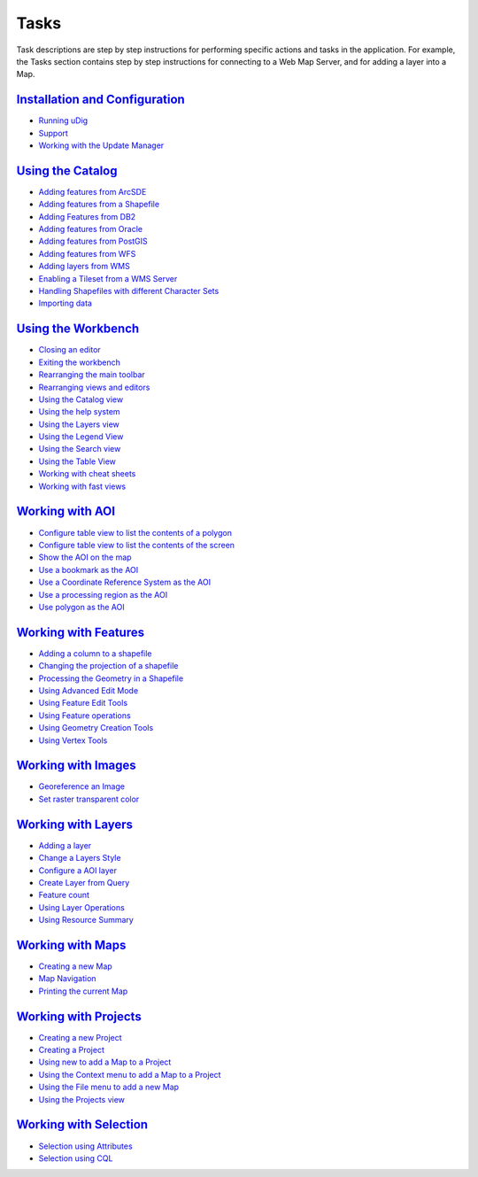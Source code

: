 


Tasks
~~~~~

Task descriptions are step by step instructions for performing
specific actions and tasks in the application. For example, the Tasks
section contains step by step instructions for connecting to a Web Map
Server, and for adding a layer into a Map.



`Installation and Configuration`_
`````````````````````````````````


+ `Running uDig`_
+ `Support`_
+ `Working with the Update Manager`_



`Using the Catalog`_
````````````````````


+ `Adding features from ArcSDE`_
+ `Adding features from a Shapefile`_
+ `Adding Features from DB2`_
+ `Adding features from Oracle`_
+ `Adding features from PostGIS`_
+ `Adding features from WFS`_
+ `Adding layers from WMS`_
+ `Enabling a Tileset from a WMS Server`_
+ `Handling Shapefiles with different Character Sets`_
+ `Importing data`_



`Using the Workbench`_
``````````````````````


+ `Closing an editor`_
+ `Exiting the workbench`_
+ `Rearranging the main toolbar`_
+ `Rearranging views and editors`_
+ `Using the Catalog view`_
+ `Using the help system`_
+ `Using the Layers view`_
+ `Using the Legend View`_
+ `Using the Search view`_
+ `Using the Table View`_
+ `Working with cheat sheets`_
+ `Working with fast views`_



`Working with AOI`_
```````````````````


+ `Configure table view to list the contents of a polygon`_
+ `Configure table view to list the contents of the screen`_
+ `Show the AOI on the map`_
+ `Use a bookmark as the AOI`_
+ `Use a Coordinate Reference System as the AOI`_
+ `Use a processing region as the AOI`_
+ `Use polygon as the AOI`_



`Working with Features`_
````````````````````````


+ `Adding a column to a shapefile`_
+ `Changing the projection of a shapefile`_
+ `Processing the Geometry in a Shapefile`_
+ `Using Advanced Edit Mode`_
+ `Using Feature Edit Tools`_
+ `Using Feature operations`_
+ `Using Geometry Creation Tools`_
+ `Using Vertex Tools`_



`Working with Images`_
``````````````````````


+ `Georeference an Image`_
+ `Set raster transparent color`_



`Working with Layers`_
``````````````````````


+ `Adding a layer`_
+ `Change a Layers Style`_
+ `Configure a AOI layer`_
+ `Create Layer from Query`_
+ `Feature count`_
+ `Using Layer Operations`_
+ `Using Resource Summary`_



`Working with Maps`_
````````````````````


+ `Creating a new Map`_
+ `Map Navigation`_
+ `Printing the current Map`_



`Working with Projects`_
````````````````````````


+ `Creating a new Project`_
+ `Creating a Project`_
+ `Using new to add a Map to a Project`_
+ `Using the Context menu to add a Map to a Project`_
+ `Using the File menu to add a new Map`_
+ `Using the Projects view`_



`Working with Selection`_
`````````````````````````


+ `Selection using Attributes`_
+ `Selection using CQL`_


.. _Set raster transparent color: Set raster transparent color.html
.. _Configure table view to list the contents of a polygon: Configure table view to list the contents of a polygon.html
.. _Enabling a Tileset from a WMS Server: Enabling a Tileset from a WMS Server.html
.. _Working with Projects: Working with Projects.html
.. _Working with AOI: Working with AOI.html
.. _Use polygon as the AOI: Use polygon as the AOI.html
.. _Adding Features from DB2: Adding Features from DB2.html
.. _Exiting the workbench: Exiting the workbench.html
.. _Rearranging views and editors: Rearranging views and editors.html
.. _Adding features from a Shapefile: Adding features from a Shapefile.html
.. _Using the Legend View: Using the Legend View.html
.. _Working with Features: Working with Features.html
.. _Printing the current Map: Printing the current Map.html
.. _Show the AOI on the map: Show the AOI on the map.html
.. _Handling Shapefiles with different Character Sets: Handling Shapefiles with different Character Sets.html
.. _Working with fast views: Working with fast views.html
.. _Map Navigation: Map Navigation.html
.. _Using the Catalog: Using the Catalog.html
.. _Adding a layer: Adding a layer.html
.. _Using Resource Summary: Using Resource Summary.html
.. _Working with Selection: Working with Selection.html
.. _Using Layer Operations: Using Layer Operations.html
.. _Adding layers from WMS: Adding layers from WMS.html
.. _Installation and Configuration: Installation and Configuration.html
.. _Processing the Geometry in a Shapefile: Processing the Geometry in a Shapefile.html
.. _Use a Coordinate Reference System as the AOI: Use a Coordinate Reference System as the AOI.html
.. _Creating a Project: Creating a Project.html
.. _Selection using Attributes: Selection using Attributes.html
.. _Use a bookmark as the AOI: Use a bookmark as the AOI.html
.. _Working with Layers: Working with Layers.html
.. _Closing an editor: Closing an editor.html
.. _Importing data: Importing data.html
.. _Using Advanced Edit Mode: Using Advanced Edit Mode.html
.. _Using the Workbench: Using the Workbench.html
.. _Adding a column to a shapefile: Adding a column to a shapefile.html
.. _Using the Layers view: Using the Layers view.html
.. _Configure table view to list the contents of the screen: Configure table view to list the contents of the screen.html
.. _Selection using CQL: Selection using CQL.html
.. _Using new to add a Map to a Project: Using new to add a Map to a Project.html
.. _Feature count: Feature count.html
.. _Working with cheat sheets: Working with cheat sheets.html
.. _Using the help system: Using the help system.html
.. _Working with Maps: Working with Maps.html
.. _Working with Images: Working with Images.html
.. _Rearranging the main toolbar: Rearranging the main toolbar.html
.. _Using Feature operations: Using Feature operations.html
.. _Using the Projects view: Using the Projects view.html
.. _Using the Catalog view: Using the Catalog view.html
.. _Working with the Update Manager: Working with the Update Manager.html
.. _Configure a AOI layer: Configure a AOI layer.html
.. _Adding features from WFS: Adding features from WFS.html
.. _Georeference an Image: Georeference an Image.html
.. _Running uDig: Running uDig.html
.. _Using Geometry Creation Tools: Using Geometry Creation Tools.html
.. _Support: Support.html
.. _Adding features from ArcSDE: Adding features from ArcSDE.html
.. _Use a processing region as the AOI: Use a processing region as the AOI.html
.. _Create Layer from Query: Create Layer from Query.html
.. _Adding features from Oracle: Adding features from Oracle.html
.. _Creating a new Map: Creating a new Map.html
.. _Using the Context menu to add a Map to a Project: Using the Context menu to add a Map to a Project.html
.. _Adding features from PostGIS: Adding features from PostGIS.html
.. _Using the Table View: Using the Table View.html
.. _Change a Layers Style: Change a Layers Style.html
.. _Using the File menu to add a new Map: Using the File menu to add a new Map.html
.. _Creating a new Project: Creating a new Project.html
.. _Changing the projection of a shapefile: Changing the projection of a shapefile.html
.. _Using Feature Edit Tools: Using Feature Edit Tools.html
.. _Using Vertex Tools: Using Vertex Tools.html
.. _Using the Search view: Using the Search view.html


